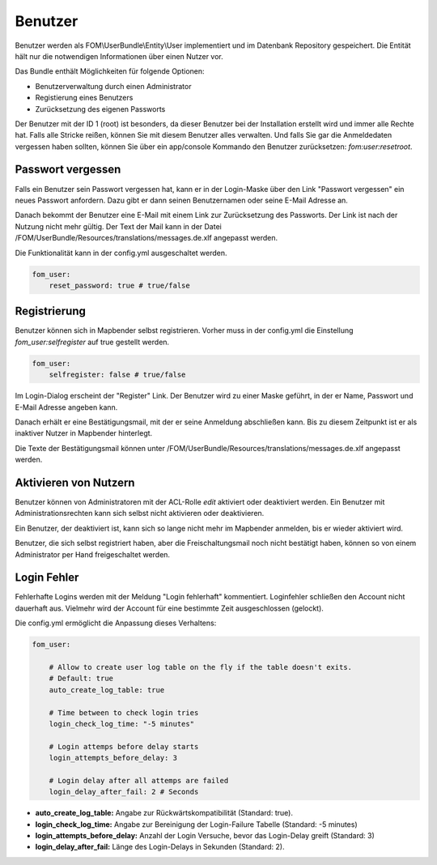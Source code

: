 .. _users_de:

Benutzer
========

Benutzer werden als FOM\\UserBundle\\Entity\\User implementiert und im Datenbank Repository gespeichert. Die Entität hält nur die notwendigen Informationen über einen Nutzer vor.

Das Bundle enthält Möglichkeiten für folgende Optionen:

* Benutzerverwaltung durch einen Administrator
* Registierung eines Benutzers
* Zurücksetzung des eigenen Passworts

Der Benutzer mit der ID 1 (root) ist besonders, da dieser Benutzer bei der Installation erstellt wird und immer alle Rechte hat. Falls alle Stricke reißen, können Sie mit diesem Benutzer alles verwalten. Und falls Sie gar die Anmeldedaten vergessen haben sollten, können Sie über ein app/console Kommando den Benutzer zurücksetzen: *fom:user:resetroot*.


Passwort vergessen
------------------

Falls ein Benutzer sein Passwort vergessen hat, kann er in der Login-Maske über den Link "Passwort vergessen" ein neues Passwort anfordern. Dazu gibt er dann seinen Benutzernamen oder seine E-Mail Adresse an.

.. image:: ../../../figures/de/fom/user_forgot_password.png

Danach bekommt der Benutzer eine E-Mail mit einem Link zur Zurücksetzung des Passworts. Der Link ist nach der Nutzung nicht mehr gültig. Der Text der Mail kann in der Datei /FOM/UserBundle/Resources/translations/messages.de.xlf angepasst werden.

Die Funktionalität kann in der config.yml ausgeschaltet werden.

.. code-block:: yaml

                fom_user:
                    reset_password: true # true/false


Registrierung
-------------

Benutzer können sich in Mapbender selbst registrieren. Vorher muss in der config.yml die Einstellung *fom_user:selfregister* auf true gestellt werden.

.. code-block:: yaml

                fom_user:
                    selfregister: false # true/false

Im Login-Dialog erscheint der "Register" Link. Der Benutzer wird zu einer Maske geführt, in der er Name, Passwort und E-Mail Adresse angeben kann.

.. image:: ../../../figures/de/fom/user_self_register.png

Danach erhält er eine Bestätigungsmail, mit der er seine Anmeldung abschließen kann. Bis zu diesem Zeitpunkt ist er als inaktiver Nutzer in Mapbender hinterlegt.

Die Texte der Bestätigungsmail können unter /FOM/UserBundle/Resources/translations/messages.de.xlf angepasst werden.


Aktivieren von Nutzern
----------------------

Benutzer können von Administratoren mit der ACL-Rolle *edit* aktiviert oder deaktiviert werden. Ein Benutzer mit Administrationsrechten kann sich selbst nicht aktivieren oder deaktivieren.

.. image:: ../../../figures/de/fom/edit_user_activated.png

Ein Benutzer, der deaktiviert ist, kann sich so lange nicht mehr im Mapbender anmelden, bis er wieder aktiviert wird.

Benutzer, die sich selbst registriert haben, aber die Freischaltungsmail noch nicht bestätigt haben, können so von einem Administrator per Hand freigeschaltet werden.


Login Fehler
------------

Fehlerhafte Logins werden mit der Meldung "Login fehlerhaft" kommentiert. Loginfehler schließen den Account nicht dauerhaft aus. Vielmehr wird der Account für eine bestimmte Zeit ausgeschlossen (gelockt).

Die config.yml ermöglicht die Anpassung dieses Verhaltens:

.. code-block:: yaml

   fom_user:

       # Allow to create user log table on the fly if the table doesn't exits.
       # Default: true
       auto_create_log_table: true

       # Time between to check login tries
       login_check_log_time: "-5 minutes"

       # Login attemps before delay starts
       login_attempts_before_delay: 3

       # Login delay after all attemps are failed
       login_delay_after_fail: 2 # Seconds


* **auto_create_log_table:** Angabe zur Rückwärtskompatibilität (Standard: true).
* **login_check_log_time:** Angabe zur Bereinigung der Login-Failure Tabelle (Standard: -5 minutes)
* **login_attempts_before_delay:** Anzahl der Login Versuche, bevor das Login-Delay greift (Standard: 3)
* **login_delay_after_fail:** Länge des Login-Delays in Sekunden (Standard: 2).
